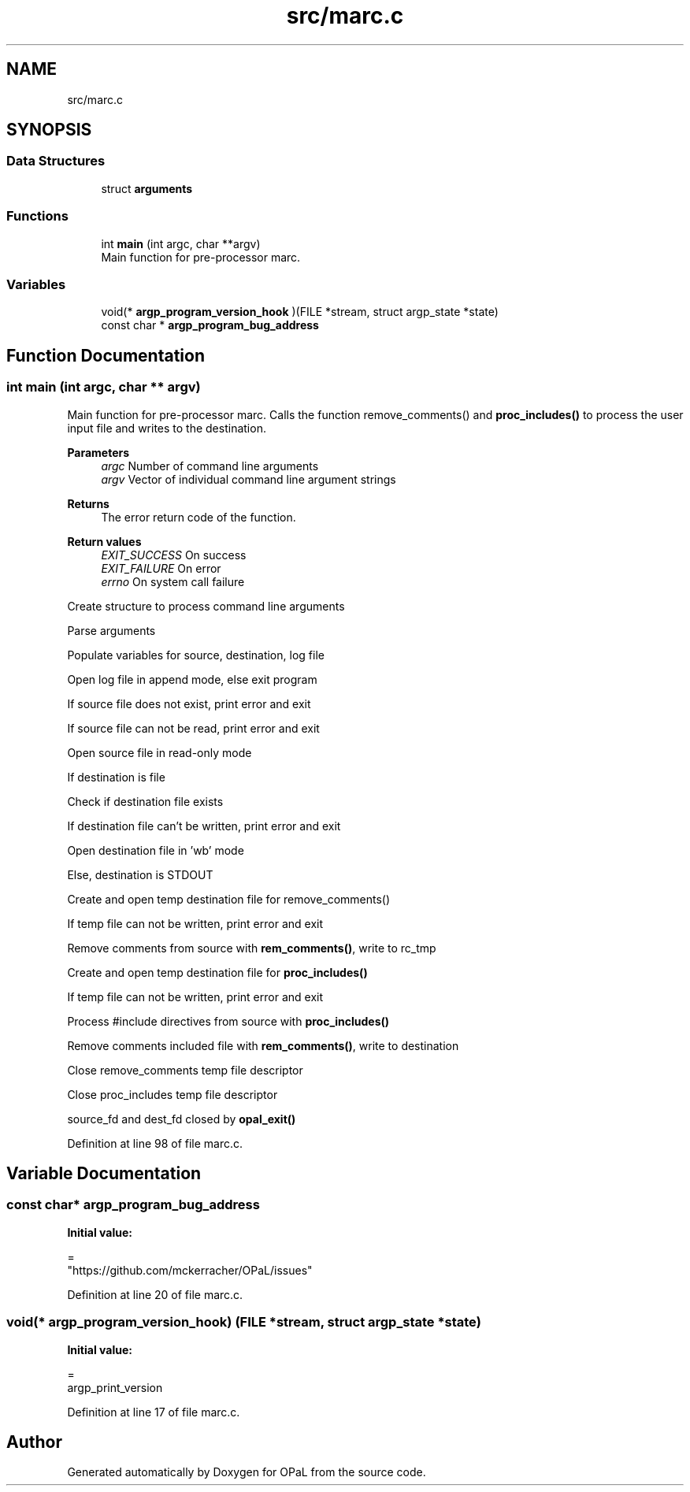.TH "src/marc.c" 3 "Sat Apr 3 2021" "Version v1.0" "OPaL" \" -*- nroff -*-
.ad l
.nh
.SH NAME
src/marc.c
.SH SYNOPSIS
.br
.PP
.SS "Data Structures"

.in +1c
.ti -1c
.RI "struct \fBarguments\fP"
.br
.in -1c
.SS "Functions"

.in +1c
.ti -1c
.RI "int \fBmain\fP (int argc, char **argv)"
.br
.RI "Main function for pre-processor marc\&. "
.in -1c
.SS "Variables"

.in +1c
.ti -1c
.RI "void(* \fBargp_program_version_hook\fP )(FILE *stream, struct argp_state *state)"
.br
.ti -1c
.RI "const char * \fBargp_program_bug_address\fP"
.br
.in -1c
.SH "Function Documentation"
.PP 
.SS "int main (int argc, char ** argv)"

.PP
Main function for pre-processor marc\&. Calls the function remove_comments() and \fBproc_includes()\fP to process the user input file and writes to the destination\&.
.PP
\fBParameters\fP
.RS 4
\fIargc\fP Number of command line arguments 
.br
\fIargv\fP Vector of individual command line argument strings 
.RE
.PP
\fBReturns\fP
.RS 4
The error return code of the function\&.
.RE
.PP
\fBReturn values\fP
.RS 4
\fIEXIT_SUCCESS\fP On success 
.br
\fIEXIT_FAILURE\fP On error 
.br
\fIerrno\fP On system call failure 
.RE
.PP
Create structure to process command line arguments
.PP
Parse arguments
.PP
Populate variables for source, destination, log file
.PP
Open log file in append mode, else exit program
.PP
If source file does not exist, print error and exit
.PP
If source file can not be read, print error and exit
.PP
Open source file in read-only mode
.PP
If destination is file
.PP
Check if destination file exists
.PP
If destination file can't be written, print error and exit
.PP
Open destination file in 'wb' mode
.PP
Else, destination is STDOUT
.PP
Create and open temp destination file for remove_comments()
.PP
If temp file can not be written, print error and exit
.PP
Remove comments from source with \fBrem_comments()\fP, write to rc_tmp
.PP
Create and open temp destination file for \fBproc_includes()\fP
.PP
If temp file can not be written, print error and exit
.PP
Process #include directives from source with \fBproc_includes()\fP
.PP
Remove comments included file with \fBrem_comments()\fP, write to destination
.PP
Close remove_comments temp file descriptor
.PP
Close proc_includes temp file descriptor
.PP
source_fd and dest_fd closed by \fBopal_exit()\fP
.PP
Definition at line 98 of file marc\&.c\&.
.SH "Variable Documentation"
.PP 
.SS "const char* argp_program_bug_address"
\fBInitial value:\fP
.PP
.nf
=
    "https://github\&.com/mckerracher/OPaL/issues"
.fi
.PP
Definition at line 20 of file marc\&.c\&.
.SS "void(* argp_program_version_hook) (FILE *stream, struct argp_state *state)"
\fBInitial value:\fP
.PP
.nf
=
    argp_print_version
.fi
.PP
Definition at line 17 of file marc\&.c\&.
.SH "Author"
.PP 
Generated automatically by Doxygen for OPaL from the source code\&.
